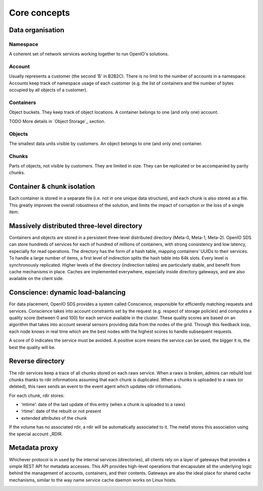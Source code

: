 =============
Core concepts
=============


Data organisation
~~~~~~~~~~~~~~~~~

.. image:: ../../../images/openio-arch-data-organization.png
   :align: center
   :width: 250 px

Namespace
---------

A coherent set of network services working together to run OpenIO's solutions.

Account
-------
Usually represents a customer (the second 'B' in B2B2C). There is
no limit to the number of accounts in a namespace. Accounts keep track of
namespace usage of each customer (e.g. the list of containers and
the number of bytes occupied by all objects of a customer).

Containers
----------
Object buckets. They keep track of object locations.
A container belongs to one (and only one) account.

TODO More details in `Object Storage`_ section.

Objects
-------
The smallest data units visible by customers. An object belongs
to one (and only one) container.


Chunks
------
Parts of objects, not visible by customers. They are limited in size.
They can be replicated or be accompanied by parity chunks.

.. image:: ../../../images/openio-arch-object-split-in-chunk.png
   :width: 800 px
   :align: center


Container & chunk isolation
~~~~~~~~~~~~~~~~~~~~~~~~~~~

Each container is stored in a separate file (i.e. not in one unique data structure), and each chunk is also stored as a file. This greatly improves the overall robustness of the solution, and limits the impact of corruption or the loss of a single item.


Massively distributed three-level directory
~~~~~~~~~~~~~~~~~~~~~~~~~~~~~~~~~~~~~~~~~~~

Containers and objects are stored in a persistent three-level distributed directory (Meta-0, Meta-1, Meta-2). OpenIO SDS can store hundreds of services for each of hundred of millions of containers, with strong consistency and low latency, especially for read operations.
The directory has the form of a hash table, mapping containers’ UUIDs to their services. To handle a large number of items, a first level of indirection splits the hash table into 64k slots. Every level is synchronously replicated.
Higher levels of the directory (indirection tables) are particularly stable, and benefit from cache mechanisms in place. Caches are implemented everywhere, especially inside directory gateways, and are also available on the client side.

.. image:: ../../../images/openio-arch-directory-indirection-tables.png
   :width: 600 px
   :align: center

Conscience: dynamic load-balancing
~~~~~~~~~~~~~~~~~~~~~~~~~~~~~~~~~~

For data placement, OpenIO SDS provides a system called Conscience, responsible for efficiently matching requests and services. Conscience takes into account constraints set by the request (e.g. respect of storage policies) and computes a quality score (between 0 and 100) for each service available in the cluster. These quality scores are based on an algorithm that takes into account several sensors providing data from the nodes of the grid. Through this feedback loop, each node knows in real time which are the best nodes with the highest scores to handle subsequent requests.

A score of 0 indicates the service must be avoided. A positive score means the service can be used, the bigger it is, the best the quality will be.

.. image:: ../../../images/openio-arch-conscience-feedback-loop.png
   :width: 600 px
   :align: center

Reverse directory
~~~~~~~~~~~~~~~~~

The rdir services keep a trace of all chunks stored on each rawx service. When a rawx is broken, admins can rebuild lost chunks thanks to rdir informations assuming that each chunk is duplicated.
When a chunks is uploaded to a rawx (or deleted), this rawx sends an event to the event agent which updates rdir informations.

For each chunk, rdir stores:

- ‘mtime’: date of the last update of this entry (when a chunk is uploaded to a rawx)
- ‘rtime’: date of the rebuilt or not present
- extended attributes of the chunk

If the volume has no associated rdir, a rdir will be automatically associated to
it. The meta1 stores this association using the special account _RDIR.


Metadata proxy
~~~~~~~~~~~~~~
Whichever protocol is in used by the internal services (directories), all clients rely on a layer of gateways that provides a simple REST API for metadata accesses. This API provides high-level operations that encapsulate all the underlying logic behind the management of accounts, containers, and their contents. Gateways are also the ideal place for shared cache mechanisms, similar to the way name service cache daemon works on Linux hosts.

.. image:: ../../../images/openio-client-with-proxy.svg
   :width: 600 px
   :align: center
